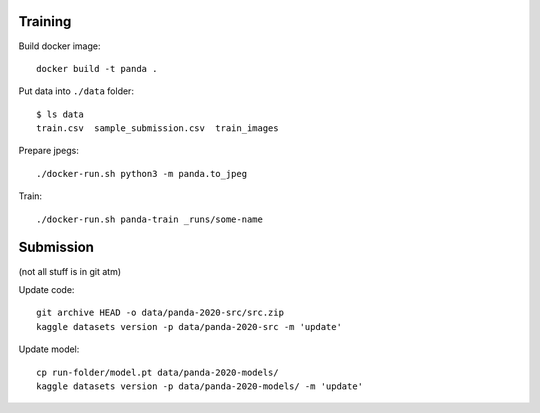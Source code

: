 Training
--------


Build docker image::

    docker build -t panda .

Put data into ``./data`` folder::

    $ ls data
    train.csv  sample_submission.csv  train_images

Prepare jpegs::

    ./docker-run.sh python3 -m panda.to_jpeg

Train::

    ./docker-run.sh panda-train _runs/some-name

Submission
----------

(not all stuff is in git atm)

Update code::

    git archive HEAD -o data/panda-2020-src/src.zip
    kaggle datasets version -p data/panda-2020-src -m 'update'


Update model::

    cp run-folder/model.pt data/panda-2020-models/
    kaggle datasets version -p data/panda-2020-models/ -m 'update'
